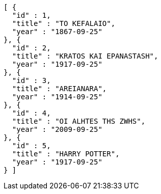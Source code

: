 [source,options="nowrap"]
----
[ {
  "id" : 1,
  "title" : "TO KEFALAIO",
  "year" : "1867-09-25"
}, {
  "id" : 2,
  "title" : "KRATOS KAI EPANASTASH",
  "year" : "1917-09-25"
}, {
  "id" : 3,
  "title" : "AREIANARA",
  "year" : "1914-09-25"
}, {
  "id" : 4,
  "title" : "OI ALHTES THS ZWHS",
  "year" : "2009-09-25"
}, {
  "id" : 5,
  "title" : "HARRY POTTER",
  "year" : "1917-09-25"
} ]
----